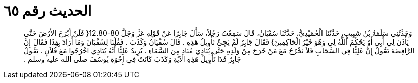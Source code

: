 
= الحديث رقم ٦٥

[quote.hadith]
وَحَدَّثَنِي سَلَمَةُ بْنُ شَبِيبٍ، حَدَّثَنَا الْحُمَيْدِيُّ، حَدَّثَنَا سُفْيَانُ، قَالَ سَمِعْتُ رَجُلاً، سَأَلَ جَابِرًا عَنْ قَوْلِهِ عَزَّ وَجَلَّ ‏12.80-80{‏ فَلَنْ أَبْرَحَ الأَرْضَ حَتَّى يَأْذَنَ لِي أَبِي أَوْ يَحْكُمَ اللَّهُ لِي وَهُوَ خَيْرُ الْحَاكِمِينَ‏}‏ فَقَالَ جَابِرٌ لَمْ يَجِئْ تَأْوِيلُ هَذِهِ ‏.‏ قَالَ سُفْيَانُ وَكَذَبَ ‏.‏ فَقُلْنَا لِسُفْيَانَ وَمَا أَرَادَ بِهَذَا فَقَالَ إِنَّ الرَّافِضَةَ تَقُولُ إِنَّ عَلِيًّا فِي السَّحَابِ فَلاَ نَخْرُجُ مَعَ مَنْ خَرَجَ مِنْ وَلَدِهِ حَتَّى يُنَادِيَ مُنَادٍ مِنَ السَّمَاءِ ‏.‏ يُرِيدُ عَلِيًّا أَنَّهُ يُنَادِي اخْرُجُوا مَعَ فُلاَنٍ ‏.‏ يَقُولُ جَابِرٌ فَذَا تَأْوِيلُ هَذِهِ الآيَةِ وَكَذَبَ كَانَتْ فِي إِخْوَةِ يُوسُفَ صلى الله عليه وسلم ‏.‏